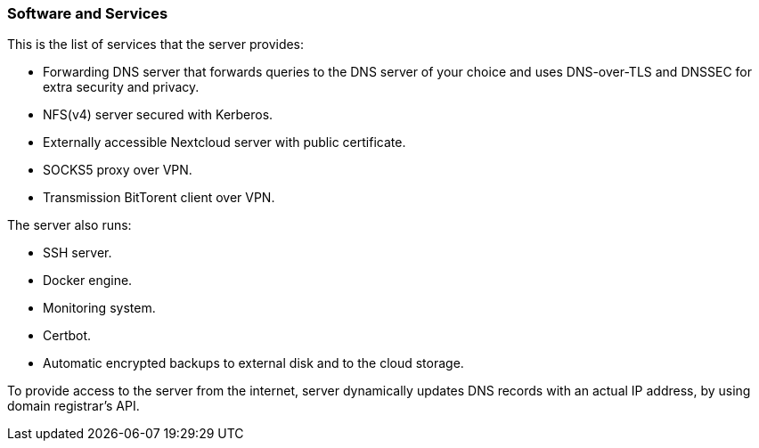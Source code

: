 === Software and Services
This is the list of services that the server provides:

- Forwarding DNS server that forwards queries to the DNS server of your choice and uses DNS-over-TLS and DNSSEC for
extra security and privacy.
- NFS(v4) server secured with Kerberos.
- Externally accessible Nextcloud server with public certificate.
- SOCKS5 proxy over VPN.
- Transmission BitTorent client over VPN.

The server also runs:

- SSH server.
- Docker engine.
- Monitoring system.
- Certbot.
- Automatic encrypted backups to external disk and to the cloud storage.

To provide access to the server from the internet, server dynamically updates DNS records with an actual IP address,
by using domain registrar's API.

